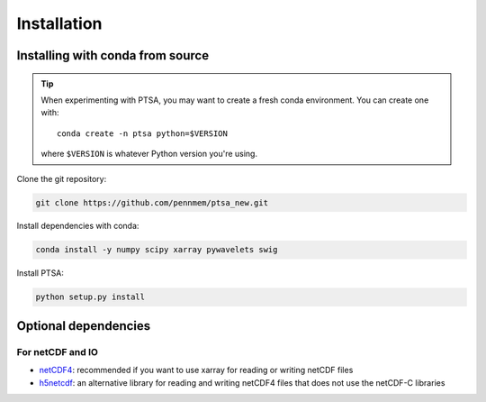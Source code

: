 .. _installing:

Installation
============

Installing with conda from source
---------------------------------

.. tip::

   When experimenting with PTSA, you may want to create a fresh conda
   environment. You can create one with::

       conda create -n ptsa python=$VERSION

   where ``$VERSION`` is whatever Python version you're using.

Clone the git repository:

.. code-block:: shell-session

    git clone https://github.com/pennmem/ptsa_new.git

Install dependencies with conda:

.. code-block:: shell-session

   conda install -y numpy scipy xarray pywavelets swig

Install PTSA:

.. code-block:: shell-session

   python setup.py install


Optional dependencies
---------------------

For netCDF and IO
~~~~~~~~~~~~~~~~~

- `netCDF4 <https://github.com/Unidata/netcdf4-python>`__: recommended if you
  want to use xarray for reading or writing netCDF files
- `h5netcdf <https://github.com/shoyer/h5netcdf>`__: an alternative library for
  reading and writing netCDF4 files that does not use the netCDF-C libraries
